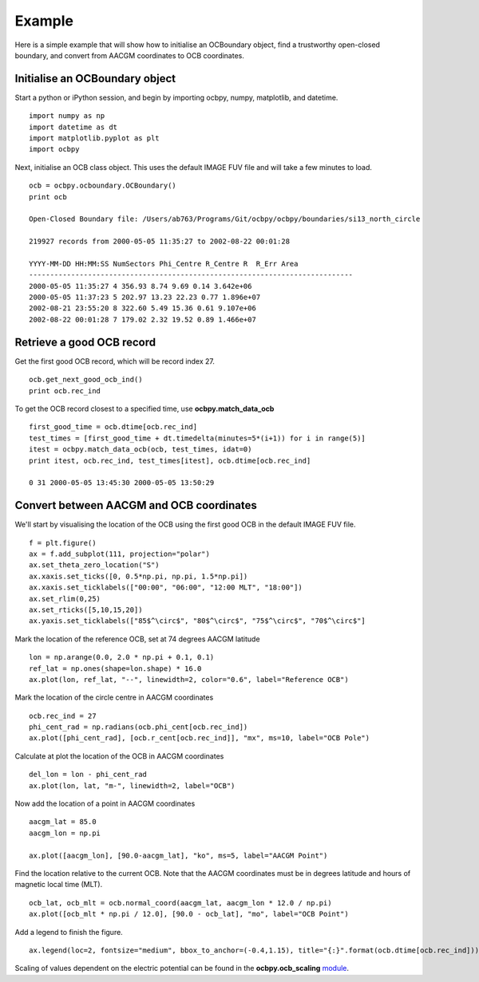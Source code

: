 Example
============

Here is a simple example that will show how to initialise an OCBoundary object,
find a trustworthy open-closed boundary, and convert from AACGM coordinates to
OCB coordinates.

Initialise an OCBoundary object
--------------------------------
Start a python or iPython session, and begin by importing ocbpy, numpy,
matplotlib, and datetime.
::
   import numpy as np
   import datetime as dt
   import matplotlib.pyplot as plt
   import ocbpy
  
Next, initialise an OCB class object.  This uses the default IMAGE FUV file and
will take a few minutes to load.
::
   ocb = ocbpy.ocboundary.OCBoundary()
   print ocb
  
   Open-Closed Boundary file: /Users/ab763/Programs/Git/ocbpy/ocbpy/boundaries/si13_north_circle
  
   219927 records from 2000-05-05 11:35:27 to 2002-08-22 00:01:28
  
   YYYY-MM-DD HH:MM:SS NumSectors Phi_Centre R_Centre R  R_Err Area
   -----------------------------------------------------------------------------
   2000-05-05 11:35:27 4 356.93 8.74 9.69 0.14 3.642e+06
   2000-05-05 11:37:23 5 202.97 13.23 22.23 0.77 1.896e+07
   2002-08-21 23:55:20 8 322.60 5.49 15.36 0.61 9.107e+06
   2002-08-22 00:01:28 7 179.02 2.32 19.52 0.89 1.466e+07

Retrieve a good OCB record
--------------------------
Get the first good OCB record, which will be record index 27.
::
   ocb.get_next_good_ocb_ind()
   print ocb.rec_ind

To get the OCB record closest to a specified time, use **ocbpy.match_data_ocb**
::
   first_good_time = ocb.dtime[ocb.rec_ind]
   test_times = [first_good_time + dt.timedelta(minutes=5*(i+1)) for i in range(5)]
   itest = ocbpy.match_data_ocb(ocb, test_times, idat=0)
   print itest, ocb.rec_ind, test_times[itest], ocb.dtime[ocb.rec_ind]
  
   0 31 2000-05-05 13:45:30 2000-05-05 13:50:29

Convert between AACGM and OCB coordinates
------------------------------------------
We'll start by visualising the location of the OCB using the first good OCB
in the default IMAGE FUV file.
::
   f = plt.figure()
   ax = f.add_subplot(111, projection="polar")
   ax.set_theta_zero_location("S")
   ax.xaxis.set_ticks([0, 0.5*np.pi, np.pi, 1.5*np.pi])
   ax.xaxis.set_ticklabels(["00:00", "06:00", "12:00 MLT", "18:00"])
   ax.set_rlim(0,25)
   ax.set_rticks([5,10,15,20])
   ax.yaxis.set_ticklabels(["85$^\circ$", "80$^\circ$", "75$^\circ$", "70$^\circ$"]

Mark the location of the reference OCB, set at 74 degrees AACGM latitude
::
   lon = np.arange(0.0, 2.0 * np.pi + 0.1, 0.1)
   ref_lat = np.ones(shape=lon.shape) * 16.0
   ax.plot(lon, ref_lat, "--", linewidth=2, color="0.6", label="Reference OCB")

Mark the location of the circle centre in AACGM coordinates
::
   ocb.rec_ind = 27
   phi_cent_rad = np.radians(ocb.phi_cent[ocb.rec_ind])
   ax.plot([phi_cent_rad], [ocb.r_cent[ocb.rec_ind]], "mx", ms=10, label="OCB Pole")

Calculate at plot the location of the OCB in AACGM coordinates
::
   del_lon = lon - phi_cent_rad
   ax.plot(lon, lat, "m-", linewidth=2, label="OCB")

Now add the location of a point in AACGM coordinates
::
   aacgm_lat = 85.0
   aacgm_lon = np.pi

   ax.plot([aacgm_lon], [90.0-aacgm_lat], "ko", ms=5, label="AACGM Point")

Find the location relative to the current OCB.  Note that the AACGM coordinates
must be in degrees latitude and hours of magnetic local time (MLT).
::
   ocb_lat, ocb_mlt = ocb.normal_coord(aacgm_lat, aacgm_lon * 12.0 / np.pi)
   ax.plot([ocb_mlt * np.pi / 12.0], [90.0 - ocb_lat], "mo", label="OCB Point")

Add a legend to finish the figure.
::
   ax.legend(loc=2, fontsize="medium", bbox_to_anchor=(-0.4,1.15), title="{:}".format(ocb.dtime[ocb.rec_ind]))

.. image:: example_ocb_location.png

Scaling of values dependent on the electric potential can be found in the
**ocbpy.ocb_scaling** `module <ocb_gridding.html#ocb-scaling>`__.
